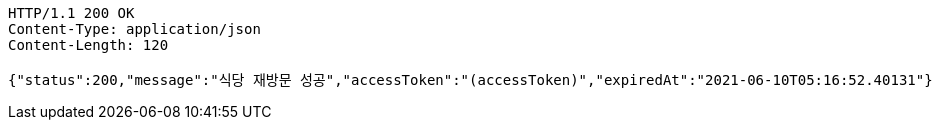 [source,http,options="nowrap"]
----
HTTP/1.1 200 OK
Content-Type: application/json
Content-Length: 120

{"status":200,"message":"식당 재방문 성공","accessToken":"(accessToken)","expiredAt":"2021-06-10T05:16:52.40131"}
----